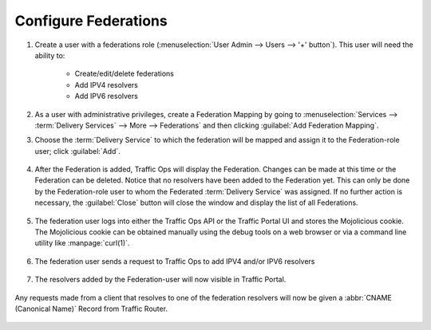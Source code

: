 ..
..
.. Licensed under the Apache License, Version 2.0 (the "License");
.. you may not use this file except in compliance with the License.
.. You may obtain a copy of the License at
..
..     http://www.apache.org/licenses/LICENSE-2.0
..
.. Unless required by applicable law or agreed to in writing, software
.. distributed under the License is distributed on an "AS IS" BASIS,
.. WITHOUT WARRANTIES OR CONDITIONS OF ANY KIND, either express or implied.
.. See the License for the specific language governing permissions and
.. limitations under the License.
..

.. _federations-qht:

*********************
Configure Federations
*********************

#. Create a user with a federations role (:menuselection:`User Admin --> Users --> '+' button`). This user will need the ability to:

	- Create/edit/delete federations
	- Add IPV4 resolvers
	- Add IPV6 resolvers

	.. figure:: federations/01.png
		:scale: 100%
		:align: center

#. As a user with administrative privileges, create a Federation Mapping by going to :menuselection:`Services --> :term:`Delivery Services` --> More --> Federations` and then clicking :guilabel:`Add Federation Mapping`.

#. Choose the :term:`Delivery Service` to which the federation will be mapped and assign it to the Federation-role user; click :guilabel:`Add`.

	.. figure:: federations/02.png
		:scale: 100%
		:align: center

#. After the Federation is added, Traffic Ops will display the Federation. Changes can be made at this time or the Federation can be deleted. Notice that no resolvers have been added to the Federation yet. This can only be done by the Federation-role user to whom the Federated :term:`Delivery Service` was assigned. If no further action is necessary, the :guilabel:`Close` button will close the window and display the list of all Federations.

	.. figure:: federations/03.png
		:scale: 100%
		:align: center

#. The federation user logs into either the Traffic Ops API or the Traffic Portal UI and stores the Mojolicious cookie. The Mojolicious cookie can be obtained manually using the debug tools on a web browser or via a command line utility like :manpage:`curl(1)`.

	.. code-block:: shell
		:caption: Example cURL Command

		curl -i -XPOST "http://localhost:3000/api/1.1/user/login" -H "Content-Type: application/json" -d '{ "u": "federation_user1", "p": "password" }'

	.. code-block:: http
		:caption: Example API Response

		HTTP/1.1 200 OK
		Date: Wed, 02 Dec 2015 21:12:06 GMT
		Content-Length: 65
		Access-Control-Allow-Credentials: true
		Content-Type: application/json
		Access-Control-Allow-Methods: POST,GET,OPTIONS,PUT,DELETE
		Set-Cookie: mojolicious=eyJleHBpcmVzIjoxNDQ5MTA1MTI2LCJhdXRoX2RhdGEiOiJmZWRlcmF0aW9uX3VzZXIxIn0---06b4f870d809d82a91433e92eae8320875c3e8b0; expires=Thu, 03 Dec 2015 01:12:06 GMT; path=/; HttpOnly
		Server: Mojolicious (Perl)
		Access-Control-Allow-Headers: Origin, X-Requested-With, Content-Type, Accept
		Cache-Control: no-cache, no-store, max-age=0, must-revalidate
		Connection: keep-alive
		Access-Control-Allow-Origin: http://localhost:8080

		{"alerts":[{"level":"success","text":"Successfully logged in."}]}

#. The federation user sends a request to Traffic Ops to add IPV4 and/or IPV6 resolvers


	.. code-block:: shell
		:caption: Example cURL Command

		curl -ki -H "Cookie: mojolicious=eyJleHBpcmVzIjoxNDQ5MTA1MTI2LCJhdXRoX2RhdGEiOiJmZWRlcmF0aW9uX3VzZXIxIn0---06b4f870d809d82a91433e92eae8320875c3e8b0;" -XPUT 'http://localhost:3000/api/1.2/federations' -d '
		{"federations": [
			{ "deliveryService": "images-c1",
			  "mappings":
				{ "resolve4": [ "8.8.8.8/32", "8.8.4.4/32" ],
				  "resolve6": ["2001:4860:4860::8888/128", "2001:4860:4860::8844"]
				}
			}
		]}'

	.. code-block:: http
		:caption: Example API Response

		HTTP/1.1 200 OK
		Set-Cookie: mojolicious=eyJleHBpcmVzIjoxNDQ5MTA1OTQyLCJhdXRoX2RhdGEiOiJmZWRlcmF0aW9uX3VzZXIxIn0---b42be0749415cefd1d14e1a91bb214845b4de556; expires=Thu, 03 Dec 2015 01:25:42 GMT; path=/; HttpOnly
		Server: Mojolicious (Perl)
		Date: Wed, 02 Dec 2015 21:25:42 GMT
		Content-Length: 74
		Access-Control-Allow-Credentials: true
		Content-Type: application/json
		Access-Control-Allow-Methods: POST,GET,OPTIONS,PUT,DELETE
		Cache-Control: no-cache, no-store, max-age=0, must-revalidate
		Access-Control-Allow-Origin: http://localhost:8080
		Connection: keep-alive
		Access-Control-Allow-Headers: Origin, X-Requested-With, Content-Type, Accept

		{"response":"federation_user1 successfully created federation resolvers."}

#. The resolvers added by the Federation-user will now visible in Traffic Portal.

	.. figure:: federations/04.png
		:scale: 100%
		:align: center

Any requests made from a client that resolves to one of the federation resolvers will now be given a :abbr:`CNAME (Canonical Name)` Record from Traffic Router.

	.. code-block:: shell
		:caption: Example DNS request (via ``dig``)

		dig @tr.kabletown.net foo.images-c1.kabletown.net

	.. code-block:: DNS
		:caption: Example Resolver Response

		; <<>> DiG 9.7.3-RedHat-9.7.3-2.el6 <<>> @tr.kabletown.net foo.images-c1.kabletown.net
		; (1 server found)
		;; global options: +cmd
		;; Got answer:
		;; ->>HEADER<<- opcode: QUERY, status: NOERROR, id: 45110
		;; flags: qr rd; QUERY: 1, ANSWER: 1, AUTHORITY: 0, ADDITIONAL: 0
		;; WARNING: recursion requested but not available

		;; QUESTION SECTION:
		;foo.images-c1.kabletown.net.	IN A

		;; ANSWER SECTION:
		foo.images-c1.kabletown.net.	30 IN CNAME img.mega-cdn.net.

		;; Query time: 9 msec
		;; SERVER: 10.10.10.10#53(10.10.10.10)
		;; WHEN: Wed Dec  2 22:05:26 2015
		;; MSG SIZE  rcvd: 84
